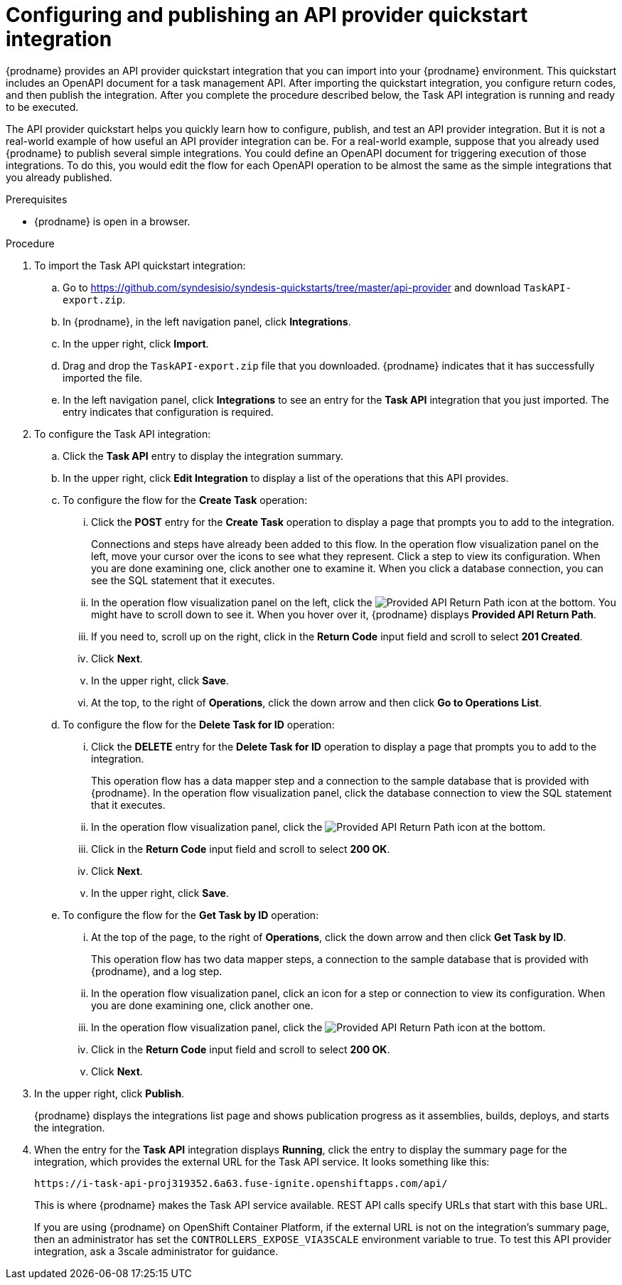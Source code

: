 // Module included in the following assemblies:
// as_trigger-integrations-with-api-calls.adoc

[id='configure-publish-api-provider-quickstart_{context}']
= Configuring and publishing an API provider quickstart integration

{prodname} provides an API provider quickstart integration that you can 
import into your {prodname} environment. This quickstart includes 
an OpenAPI document for a task management API. After importing
the quickstart integration, you configure return codes, and then publish
the integration. After you complete the procedure described below,
the Task API integration is running and ready
to be executed. 

The API provider quickstart helps you quickly learn how to configure, publish, and
test an API provider integration. But it is not a real-world example of 
how useful an API provider integration can be. For a real-world
example, suppose that you already
used {prodname} to publish several simple integrations. You could define an OpenAPI
document for triggering execution of those integrations. To do this, you
would edit the flow for each OpenAPI operation to be almost the
same as the simple integrations that you already published. 

.Prerequisites

* {prodname} is open in a browser.

.Procedure

. To import the Task API quickstart integration:
.. Go to 
https://github.com/syndesisio/syndesis-quickstarts/tree/master/api-provider 
and download `TaskAPI-export.zip`. 
.. In {prodname}, in the left navigation panel, click *Integrations*. 
.. In the upper right, click *Import*. 
.. Drag and drop the `TaskAPI-export.zip` file that you downloaded. {prodname} indicates
that it has successfully imported the file. 
.. In the left navigation panel, click *Integrations* to see
an entry for the *Task API* integration that you just imported. The entry
indicates that configuration is required. 

. To configure the Task API integration:
.. Click the *Task API* entry to display the integration summary. 
.. In the upper right, click *Edit Integration* to display a list
of the operations that this API provides. 
.. To configure the flow for the *Create Task* operation: 
... Click the *POST* entry for the *Create Task* operation to display a 
page that prompts you to add to the integration. 
+
Connections and steps have already been
added to this flow. In the operation flow visualization panel
on the left, move your cursor over the icons to see what they represent. Click a 
step to view its configuration. When you are done
examining one, click another one to examine it. When you click 
a database connection, you can see the SQL statement that it executes. 
... In the operation flow visualization panel on the left, click the 
image:images/ApiProviderReturnIcon.png[Provided API Return Path] icon
at the bottom. You might have to scroll down to see it. When you hover 
over it, {prodname} displays *Provided API Return Path*. 
... If you need to, scroll up on the right, click in the 
*Return Code* input field and scroll to select 
*201 Created*. 
... Click *Next*.
... In the upper right, click *Save*.
... At the top, to the right of *Operations*, click the down arrow
and then click *Go to Operations List*. 
.. To configure the flow for the *Delete Task for ID* operation:
... Click the *DELETE* entry for the *Delete Task for ID* operation 
to display a page that prompts you to add to the integration. 
+
This operation flow has a data mapper step and a connection to the
sample database that is provided with {prodname}. 
In the operation flow visualization panel, 
click the database connection to view the SQL statement that it executes. 
... In the operation flow visualization panel, click the 
image:images/ApiProviderReturnIcon.png[Provided API Return Path] icon
at the bottom. 
... Click in the *Return Code* input field and scroll to select 
*200 OK*. 
... Click *Next*.
... In the upper right, click *Save*.

.. To configure the flow for the *Get Task by ID* operation:

... At the top of the page, to the right of *Operations*, click the down arrow
and then click *Get Task by ID*. 
+
This operation flow has two data mapper steps, a connection to the
sample database that is provided with {prodname}, and a log step. 

... In the operation flow visualization panel, click an icon for a step
or connection to view its configuration. When you are done examining one,
click another one. 

... In the operation flow visualization panel, click the 
image:images/ApiProviderReturnIcon.png[Provided API Return Path] icon
at the bottom. 
... Click in the *Return Code* input field and scroll to select 
*200 OK*. 
... Click *Next*.

. In the upper right, click *Publish*.
+
{prodname} displays the integrations list page and shows 
publication progress as it assemblies, builds, deploys, and 
starts the integration. 

. When the entry for the *Task API* integration displays *Running*, 
click the entry to display the summary page for the integration, which provides 
the external URL for the Task API service. 
It looks something like this: 
+
`\https://i-task-api-proj319352.6a63.fuse-ignite.openshiftapps.com/api/`
+
This is where {prodname} makes the Task API service available. REST 
API calls specify URLs that start with this base URL.
+
If you are using {prodname} on OpenShift Container 
Platform, if the external URL is not on the integration’s summary page, 
then an administrator has set the `CONTROLLERS_EXPOSE_VIA3SCALE` environment 
variable to true. To test this API provider integration, ask a 3scale 
administrator for guidance. 
